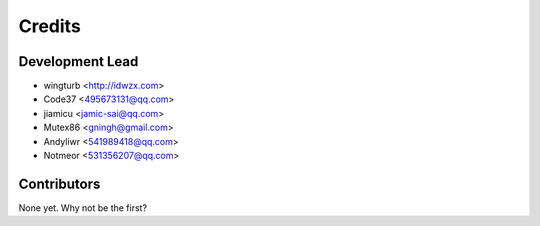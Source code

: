 =======
Credits
=======

Development Lead
----------------

* wingturb <http://idwzx.com>
* Code37 <495673131@qq.com>
* jiamicu <jamic-sai@qq.com>
* Mutex86 <gningh@gmail.com>
* Andyliwr <541989418@qq.com>
* Notmeor <531356207@qq.com>

Contributors
------------

None yet. Why not be the first?
